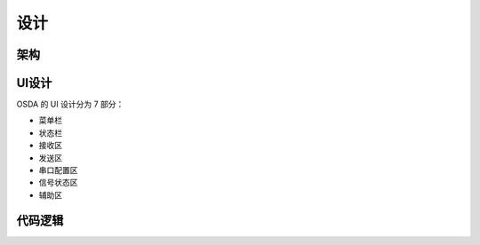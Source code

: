 设计
####

架构
****

.. figure:: _images/framework.png
   :width: 750px
   :align: center

UI设计
******

OSDA 的 UI 设计分为 7 部分：

* 菜单栏
* 状态栏
* 接收区
* 发送区
* 串口配置区
* 信号状态区
* 辅助区

代码逻辑
********